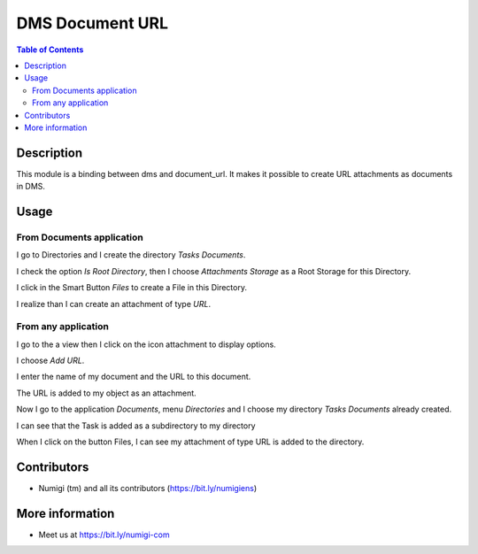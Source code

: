 DMS Document URL
================

.. contents:: Table of Contents

Description
-----------
This module is a binding between dms and document_url. It makes it possible to create URL attachments as documents in DMS.

Usage
-----

From Documents application
~~~~~~~~~~~~~~~~~~~~~~~~~~

I go to Directories and I create the directory `Tasks Documents`.

I check the option `Is Root Directory`, then I choose `Attachments Storage` as a Root Storage for this Directory.

.. image:: static/description/create_directory_attachments.png

I click in the Smart Button `Files` to create a File in this Directory.

I realize than I can create an attachment of type `URL`.

.. image:: static/description/create_url_file.png


From any application
~~~~~~~~~~~~~~~~~~~~

I go to the a view then I click on the icon attachment to display options.

I choose `Add URL`.

.. image:: static/description/add_url_from_form_view.png

I enter the name of my document and the URL to this document.

.. image:: static/description/dms_url_wizard.png

The URL is added to my object as an attachment.

.. image:: static/description/dms_url_attachment.png

Now I go to the application `Documents`, menu `Directories` and I choose my directory `Tasks Documents` already created.

I can see that the Task is added as a subdirectory to my directory

.. image:: static/description/dms_attachment_directory.png

When I click on the button Files, I can see my attachment of type URL is added to the directory.

.. image:: static/description/dms_file_attachment.png


Contributors
------------
* Numigi (tm) and all its contributors (https://bit.ly/numigiens)

More information
----------------
* Meet us at https://bit.ly/numigi-com
